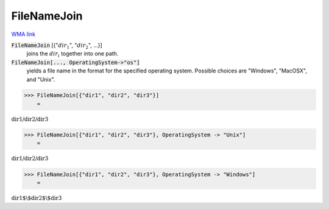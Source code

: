 FileNameJoin
============

`WMA link <https://reference.wolfram.com/language/ref/FileNameJoin.html>`_


:code:`FileNameJoin` [{":math:`dir_1`", ":math:`dir_2`", ...}]
    joins the :math:`dir_i` together into one path.

:code:`FileNameJoin[..., OperatingSystem->"os"]`
    yields a file name in the format for the specified operating system.           Possible choices are "Windows", "MacOSX", and "Unix".





>>> FileNameJoin[{"dir1", "dir2", "dir3"}]
    =

:math:`\text{dir1/dir2/dir3}`


>>> FileNameJoin[{"dir1", "dir2", "dir3"}, OperatingSystem -> "Unix"]
    =

:math:`\text{dir1/dir2/dir3}`


>>> FileNameJoin[{"dir1", "dir2", "dir3"}, OperatingSystem -> "Windows"]
    =

:math:`\text{dir1$\backslash$dir2$\backslash$dir3}`


